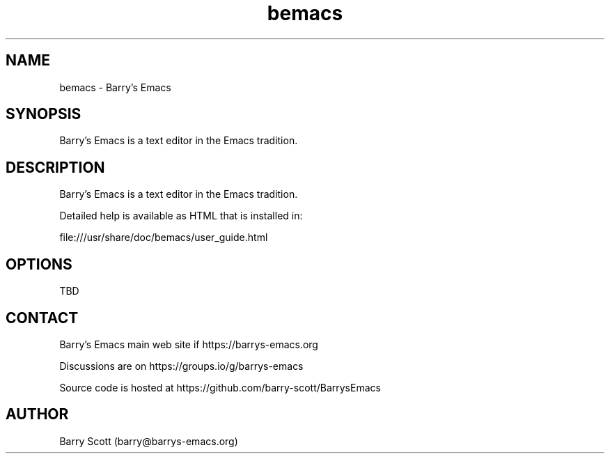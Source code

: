 .TH bemacs 1 "30 Apr 2016" "" "bemacs man page"
.SH NAME
bemacs \- Barry's Emacs
.SH SYNOPSIS
Barry's Emacs is a text editor in the Emacs tradition.

.SH DESCRIPTION
Barry's Emacs is a text editor in the Emacs tradition.

Detailed help is available as HTML that is installed in:

file:///usr/share/doc/bemacs/user_guide.html

.SH OPTIONS
TBD

.SH CONTACT
Barry's Emacs main web site if https://barrys-emacs.org

Discussions are on https://groups.io/g/barrys-emacs

Source code is hosted at https://github.com/barry-scott/BarrysEmacs

.SH AUTHOR
Barry Scott (barry@barrys-emacs.org)
